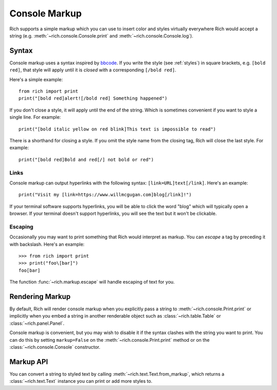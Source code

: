 .. _console_markup:

Console Markup
==============

Rich supports a simple markup which you can use to insert color and styles virtually everywhere Rich would accept a string (e.g. :meth:`~rich.console.Console.print` and :meth:`~rich.console.Console.log`).


Syntax
------

Console markup uses a syntax inspired by `bbcode <https://en.wikipedia.org/wiki/BBCode>`_. If you write the style (see :ref:`styles`) in square brackets, e.g. ``[bold red]``, that style will apply until it is *closed* with a corresponding ``[/bold red]``.

Here's a simple example::

    from rich import print
    print("[bold red]alert![/bold red] Something happened")

If you don't close a style, it will apply until the end of the string. Which is sometimes convenient if you want to style a single line. For example::

    print("[bold italic yellow on red blink]This text is impossible to read")

There is a shorthand for closing a style. If you omit the style name from the closing tag, Rich will close the last style. For example::

    print("[bold red]Bold and red[/] not bold or red")


Links
~~~~~

Console markup can output hyperlinks with the following syntax: ``[link=URL]text[/link]``. Here's an example::

    print("Visit my [link=https://www.willmcgugan.com]blog[/link]!")

If your terminal software supports hyperlinks, you will be able to click the word "blog" which will typically open a browser. If your terminal doesn't support hyperlinks, you will see the text but it won't be clickable.


Escaping
~~~~~~~~

Occasionally you may want to print something that Rich would interpret as markup. You can *escape* a tag by preceding it with backslash. Here's an example::

    >>> from rich import print
    >>> print("foo\[bar]")
    foo[bar]

The function :func:`~rich.markup.escape` will handle escaping of text for you.

Rendering Markup
----------------

By default, Rich will render console markup when you explicitly pass a string to :meth:`~rich.console.Print.print` or implicitly when you embed a string in another renderable object such as :class:`~rich.table.Table` or :class:`~rich.panel.Panel`.

Console markup is convenient, but you may wish to disable it if the syntax clashes with the string you want to print. You can do this by setting ``markup=False`` on the :meth:`~rich.console.Print.print` method or on the :class:`~rich.console.Console` constructor.


Markup API
----------

You can convert a string to styled text by calling :meth:`~rich.text.Text.from_markup`, which returns a :class:`~rich.text.Text` instance you can print or add more styles to.
